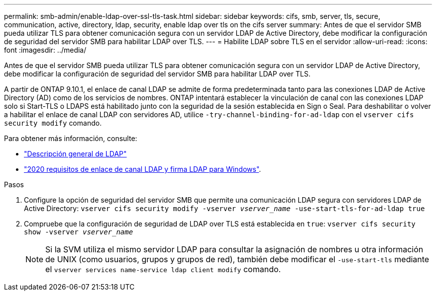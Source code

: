---
permalink: smb-admin/enable-ldap-over-ssl-tls-task.html 
sidebar: sidebar 
keywords: cifs, smb, server, tls, secure, communication, active, directory, ldap, security, enable ldap over tls on the cifs server 
summary: Antes de que el servidor SMB pueda utilizar TLS para obtener comunicación segura con un servidor LDAP de Active Directory, debe modificar la configuración de seguridad del servidor SMB para habilitar LDAP over TLS. 
---
= Habilite LDAP sobre TLS en el servidor
:allow-uri-read: 
:icons: font
:imagesdir: ../media/


[role="lead"]
Antes de que el servidor SMB pueda utilizar TLS para obtener comunicación segura con un servidor LDAP de Active Directory, debe modificar la configuración de seguridad del servidor SMB para habilitar LDAP over TLS.

A partir de ONTAP 9.10.1, el enlace de canal LDAP se admite de forma predeterminada tanto para las conexiones LDAP de Active Directory (AD) como de los servicios de nombres. ONTAP intentará establecer la vinculación de canal con las conexiones LDAP solo si Start-TLS o LDAPS está habilitado junto con la seguridad de la sesión establecida en Sign o Seal. Para deshabilitar o volver a habilitar el enlace de canal LDAP con servidores AD, utilice `-try-channel-binding-for-ad-ldap` con el `vserver cifs security modify` comando.

Para obtener más información, consulte:

* link:../nfs-admin/using-ldap-concept.html["Descripción general de LDAP"]
* link:https://support.microsoft.com/en-us/topic/2020-ldap-channel-binding-and-ldap-signing-requirements-for-windows-ef185fb8-00f7-167d-744c-f299a66fc00a["2020 requisitos de enlace de canal LDAP y firma LDAP para Windows"^].


.Pasos
. Configure la opción de seguridad del servidor SMB que permite una comunicación LDAP segura con servidores LDAP de Active Directory: `vserver cifs security modify -vserver _vserver_name_ -use-start-tls-for-ad-ldap true`
. Compruebe que la configuración de seguridad de LDAP over TLS está establecida en `true`: `vserver cifs security show -vserver _vserver_name_`
+
[NOTE]
====
Si la SVM utiliza el mismo servidor LDAP para consultar la asignación de nombres u otra información de UNIX (como usuarios, grupos y grupos de red), también debe modificar el `-use-start-tls` mediante el `vserver services name-service ldap client modify` comando.

====

